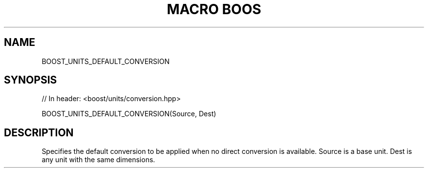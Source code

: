 .\"Generated by db2man.xsl. Don't modify this, modify the source.
.de Sh \" Subsection
.br
.if t .Sp
.ne 5
.PP
\fB\\$1\fR
.PP
..
.de Sp \" Vertical space (when we can't use .PP)
.if t .sp .5v
.if n .sp
..
.de Ip \" List item
.br
.ie \\n(.$>=3 .ne \\$3
.el .ne 3
.IP "\\$1" \\$2
..
.TH "MACRO BOOS" 3 "" "" ""
.SH "NAME"
BOOST_UNITS_DEFAULT_CONVERSION
.SH "SYNOPSIS"

.sp
.nf
// In header: <boost/units/conversion\&.hpp>

BOOST_UNITS_DEFAULT_CONVERSION(Source, Dest)
.fi
.SH "DESCRIPTION"
.PP
Specifies the default conversion to be applied when no direct conversion is available\&. Source is a base unit\&. Dest is any unit with the same dimensions\&.

